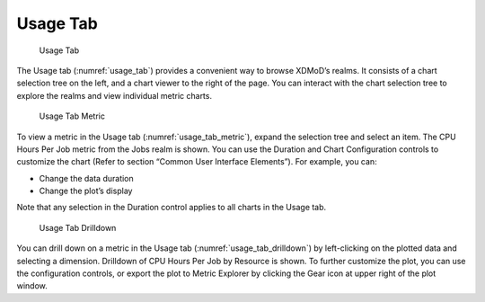 Usage Tab 
============

.. figure:: media/image131.png
   :name: usage_tab

   Usage Tab

The Usage tab (:numref:`usage_tab`) provides a convenient way to browse
XDMoD’s realms. It consists of a chart selection tree on the left, and a
chart viewer to the right of the page. You can interact with the chart
selection tree to explore the realms and view individual metric charts.

.. figure:: media/image62.png
   :name: usage_tab_metric

   Usage Tab Metric

To view a metric in the Usage tab (:numref:`usage_tab_metric`), expand the selection
tree and select an item. The CPU Hours Per Job metric from the Jobs
realm is shown. You can use the Duration and Chart Configuration
controls to customize the chart (Refer to section “Common User Interface
Elements”). For example, you can:

-  Change the data duration

-  Change the plot’s display

Note that any selection in the Duration control applies to all charts in
the Usage tab.

.. figure:: media/image122.png
   :name: usage_tab_drilldown

   Usage Tab Drilldown

You can drill down on a metric in the Usage tab (:numref:`usage_tab_drilldown`) by
left-clicking on the plotted data and selecting a dimension.
Drilldown of CPU Hours Per Job by Resource is shown. To further
customize the plot, you can use the configuration controls, or export
the plot to Metric Explorer by clicking the Gear icon at upper right
of the plot window.
